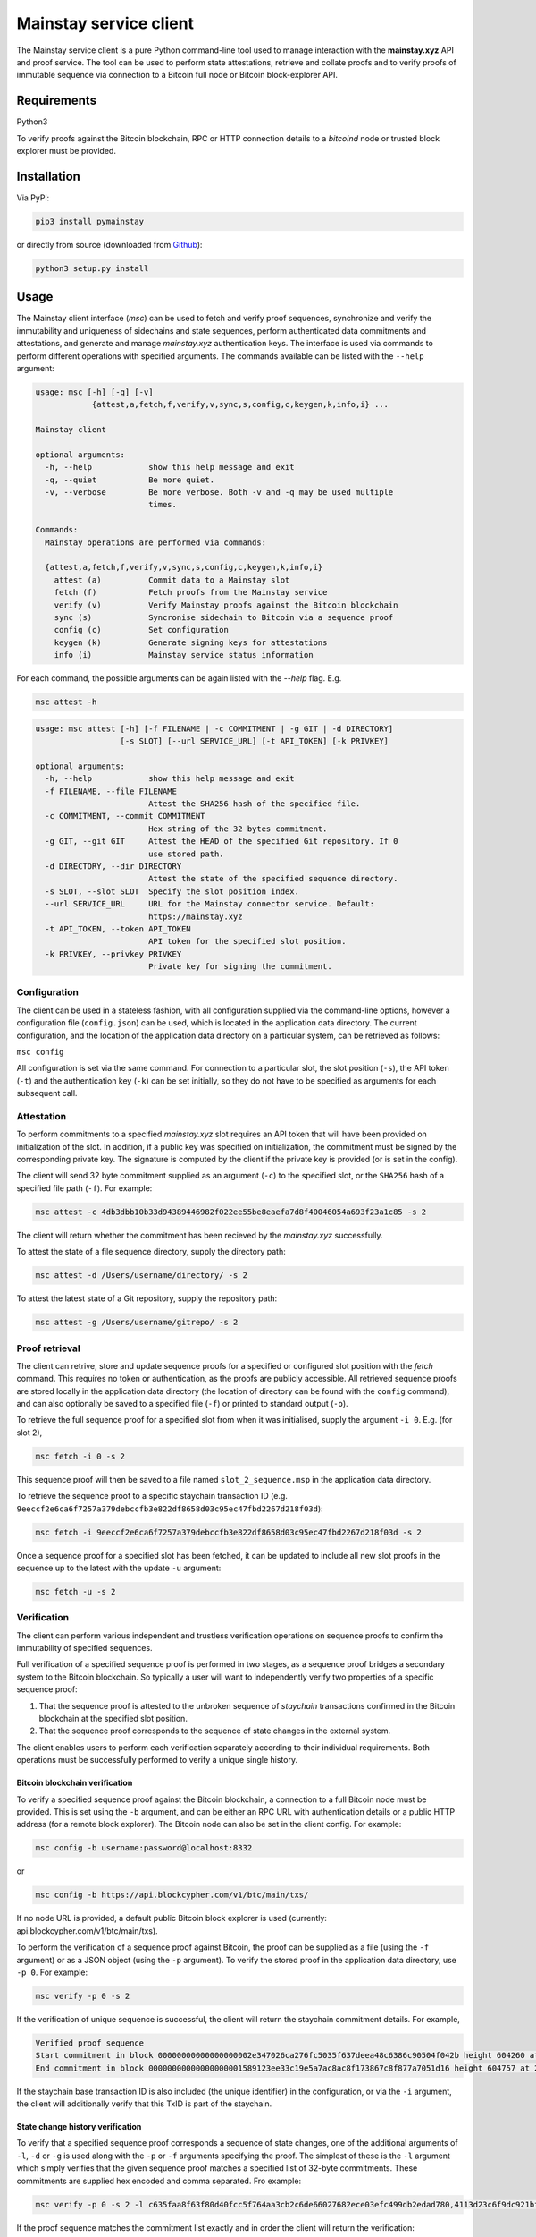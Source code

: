 Mainstay service client
-----------------------

The Mainstay service client is a pure Python command-line tool used to manage interaction with the **mainstay.xyz** API and proof
service. The tool can be used to perform state attestations, retrieve and collate 
proofs and to verify proofs of immutable sequence via connection to a Bitcoin 
full node or Bitcoin block-explorer API. 

Requirements
=============

Python3

To verify proofs against the Bitcoin blockchain, RPC or HTTP connection details to a `bitcoind` node or trusted block explorer must be provided. 

Installation
=============

Via PyPi:

.. code-block:: bash

  pip3 install pymainstay

or directly from source (downloaded from `Github <https://github.com/commerceblock/pymainstay>`_):

.. code-block:: bash

  python3 setup.py install

Usage
======

The Mainstay client interface (`msc`) can be used to fetch and verify proof sequences, synchronize and verify the immutability and uniqueness of sidechains and state sequences, perform authenticated data commitments and attestations, and generate and manage *mainstay.xyz* authentication keys. The interface is used via commands to perform different operations with specified arguments. The commands available can be listed with the ``--help`` argument:

.. code-block:: bash

  usage: msc [-h] [-q] [-v]
              {attest,a,fetch,f,verify,v,sync,s,config,c,keygen,k,info,i} ...

  Mainstay client

  optional arguments:
    -h, --help            show this help message and exit
    -q, --quiet           Be more quiet.
    -v, --verbose         Be more verbose. Both -v and -q may be used multiple
                          times.

  Commands:
    Mainstay operations are performed via commands:

    {attest,a,fetch,f,verify,v,sync,s,config,c,keygen,k,info,i}
      attest (a)          Commit data to a Mainstay slot
      fetch (f)           Fetch proofs from the Mainstay service
      verify (v)          Verify Mainstay proofs against the Bitcoin blockchain
      sync (s)            Syncronise sidechain to Bitcoin via a sequence proof
      config (c)          Set configuration
      keygen (k)          Generate signing keys for attestations
      info (i)            Mainstay service status information 


For each command, the possible arguments can be again listed with the `--help` flag. E.g. 

.. code-block:: bash

  msc attest -h

.. code-block:: bash

  usage: msc attest [-h] [-f FILENAME | -c COMMITMENT | -g GIT | -d DIRECTORY]
                    [-s SLOT] [--url SERVICE_URL] [-t API_TOKEN] [-k PRIVKEY]

  optional arguments:
    -h, --help            show this help message and exit
    -f FILENAME, --file FILENAME
                          Attest the SHA256 hash of the specified file.
    -c COMMITMENT, --commit COMMITMENT
                          Hex string of the 32 bytes commitment.
    -g GIT, --git GIT     Attest the HEAD of the specified Git repository. If 0
                          use stored path.
    -d DIRECTORY, --dir DIRECTORY
                          Attest the state of the specified sequence directory.
    -s SLOT, --slot SLOT  Specify the slot position index.
    --url SERVICE_URL     URL for the Mainstay connector service. Default:
                          https://mainstay.xyz
    -t API_TOKEN, --token API_TOKEN
                          API token for the specified slot position.
    -k PRIVKEY, --privkey PRIVKEY
                          Private key for signing the commitment.


Configuration
^^^^^^^^^^^^^^

The client can be used in a stateless fashion, with all configuration supplied via the command-line options, however a configuration file (``config.json``) can be used, which is located in the application data directory. The current configuration, and the location of the application data directory on a particular system, can be retrieved as follows:

``msc config``

All configuration is set via the same command. For connection to a particular slot, the slot position (``-s``), the API token (``-t``) and the authentication key (``-k``) can be set initially, so they do not have to be specified as arguments for each subsequent call. 

Attestation
^^^^^^^^^^^^

To perform commitments to a specified *mainstay.xyz* slot requires an API token that will have been provided on initialization of the slot. In addition, if a public key was specified on initialization, the commitment must be signed by the corresponding private key. The signature is computed by the client if the private key is provided (or is set in the config). 

The client will send 32 byte commitment supplied as an argument (``-c``) to the specified slot, or the ``SHA256`` hash of a specified file path (``-f``). For example:

.. code-block:: bash

  msc attest -c 4db3dbb10b33d94389446982f022ee55be8eaefa7d8f40046054a693f23a1c85 -s 2

The client will return whether the commitment has been recieved by the *mainstay.xyz* successfully. 

To attest the state of a file sequence directory, supply the directory path:

.. code-block:: bash

  msc attest -d /Users/username/directory/ -s 2

To attest the latest state of a Git repository, supply the repository path:

.. code-block:: bash

  msc attest -g /Users/username/gitrepo/ -s 2

Proof retrieval
^^^^^^^^^^^^^^^^^

The client can retrive, store and update sequence proofs for a specified or configured slot position with the `fetch` command. This requires no token or authentication, as the proofs are publicly accessible. All retrieved sequence proofs are stored locally in the application data directory (the location of directory can be found with the ``config`` command), and can also optionally be saved to a specified file (``-f``) or printed to standard output (``-o``). 

To retrieve the full sequence proof for a specified slot from when it was initialised, supply the argument ``-i 0``. E.g. (for slot 2),

.. code-block:: bash

  msc fetch -i 0 -s 2

This sequence proof will then be saved to a file named ``slot_2_sequence.msp`` in the application data directory. 

To retrieve the sequence proof to a specific staychain transaction ID (e.g. ``9eeccf2e6ca6f7257a379debccfb3e822df8658d03c95ec47fbd2267d218f03d``):

.. code-block:: bash

  msc fetch -i 9eeccf2e6ca6f7257a379debccfb3e822df8658d03c95ec47fbd2267d218f03d -s 2

Once a sequence proof for a specified slot has been fetched, it can be updated to include all new slot proofs in the sequence up to the latest with the update ``-u`` argument:

.. code-block:: bash

  msc fetch -u -s 2

Verification
^^^^^^^^^^^^^

The client can perform various independent and trustless verification operations on sequence proofs to confirm the immutability of specified sequences. 

Full verification of a specified sequence proof is performed in two stages, as a sequence proof bridges a secondary system to the Bitcoin blockchain. So typically a user will want to independently verify two properties of a specific sequence proof:

1. That the sequence proof is attested to the unbroken sequence of *staychain* transactions confirmed in the Bitcoin blockchain at the specified slot position. 
2. That the sequence proof corresponds to the sequence of state changes in the external system. 

The client enables users to perform each verification separately according to their individual requirements. Both operations must be successfully performed to verify a unique single history. 

Bitcoin blockchain verification
+++++++++++++++++++++++++++++++++

To verify a specified sequence proof against the Bitcoin blockchain, a connection to a full Bitcoin node must be provided. This is set using the ``-b`` argument, and can be either an RPC URL with authentication details or a public HTTP address (for a remote block explorer). The Bitcoin node can also be set in the client config. For example:

.. code-block:: bash

  msc config -b username:password@localhost:8332

or

.. code-block:: bash

  msc config -b https://api.blockcypher.com/v1/btc/main/txs/

If no node URL is provided, a default public Bitcoin block explorer is used (currently: api.blockcypher.com/v1/btc/main/txs). 

To perform the verification of a sequence proof against Bitcoin, the proof can be supplied as a file (using the ``-f`` argument) or as a JSON object (using the ``-p`` argument). To verify the stored proof in the application data directory, use ``-p 0``. For example:

.. code-block:: bash

  msc verify -p 0 -s 2

If the verification of unique sequence is successful, the client will return the staychain commitment details. For example,

.. code-block:: bash

  Verified proof sequence
  Start commitment in block 00000000000000000002e347026ca276fc5035f637deea48c6386c90504f042b height 604260 at 2019-11-17T21:07:18Z
  End commitment in block 00000000000000000001589123ee33c19e5a7ac8ac8f173867c8f877a7051d16 height 604757 at 2019-11-21T10:17:52Z

If the staychain base transaction ID is also included (the unique identifier) in the configuration, or via the ``-i`` argument, the client will additionally verify that this TxID is part of the staychain. 

State change history verification
++++++++++++++++++++++++++++++++++

To verify that a specified sequence proof corresponds a sequence of state changes, one of the additional arguments of ``-l``, ``-d`` or ``-g`` is used along with the ``-p`` or ``-f`` arguments specifying the proof. The simplest of these is the ``-l`` argument which simply verifies that the given sequence proof matches a specified list of 32-byte commitments. These commitments are supplied hex encoded and comma separated. Fro example:

.. code-block:: bash

  msc verify -p 0 -s 2 -l c635faa8f63f80d40fcc5f764aa3cb2c6de66027682ece03efc499db2edad780,4113d23c6f9dc921bf23f0f551b4cb9909099bbe89464ec7f424b6dabda12924,118d182a45bffea9fd8c6eb98453b6edc19327f6d1f2887b10700d194c275259

If the proof sequence matches the commitment list exactly and in order the client will return the verification:

.. code-block:: bash

  Verified proof sequence against commitment list. 

If the sequence does not match, the verification will fail. 

.. code-block:: bash

  Verification failed. Commitments not matched. 

If all slot-proofs in the sequence proof are matched to commitments in the list in order, but there are additional commtiments included in the list, then the client will return:

.. code-block:: bash

  Verification failed. Additional commitments on list not in proof.

To verify that a specified sequence proof corresponds to a chronological sequence of files in a specified directory, the additional argument ``-d`` is used to specify the directory path. This directory must contain the matching sequence of files, named in an alpha-numeric order corresonding to the sequence of changes. For example:

.. code-block:: bash

  msc verify -p 0 -s 2 -d /Users/username/directory/

If the proof sequence matches the full hash chain of files in the specified directory exactly and in sequence, then the client will return the verification:

.. code-block:: bash

  Verified proof sequence against directory hash chain.

The client will also return a warning if additional files have been added to the directory since the last attestation has been performed. 

.. code-block:: bash

  WARNING: last 1 files not attested.
  Last file attested: document-v0.5.txt

To verify that a specified sequence proof corresponds to the commit history of a Git repository, the additional argument ``-g`` is used to specify the directory path of the Git repository. The client also checks that the initial commit message of the repository is a staychain TxID and slot ID. For example:

.. code-block:: bash

  msc verify -p 0 -s 2 -g /Users/username/gitrepo/

If the proof sequence matches the full hash chain of files in the specified directory exactly and in sequence, then the client will return the verification:

.. code-block:: bash

  Verified proof sequence against commit history to b40a656d028618f6c1d73465c07d810078fd74e4

Where ``b40a656d028618f6c1d73465c07d810078fd74e4`` is the latest Git commit included in the sequence proof. If there have been additional commits to the Git repository since the latest attestation in the sequence proof, the client will return a warnings with the number of non-attested commits. For example:

.. code-block:: bash

  WARNING: last 3 commits not attested.

The ``verify -g`` operation also verifies that the staychain base TxID in the sequence proof, and slot ID, are added as the commit message in the initial commit of the repository. If this commitment is not present, the following warning is given:

.. code-block:: bash

  Staychain ID not committed to Git history

Sidechain synchronization
^^^^^^^^^^^^^^^^^^^^^^^^^^

The client can be used to synchronize a sidechain state against a Bitcoin staychain. This is performed using the ``sync`` command, and requires an RPC connection to both a full Bitcoin node (or trusted block explorer) and the sidechain node. As with the Bitcoin node connection, the sidechain node connection can also be set in the client config:

.. code-block:: bash

  msc config -b username1:password1@localhost:8332  # Bitcoin node
  msc config -n username2:password2@localhost:8336  # Sidechain node

To verify that a sidechain history is unique against Bitcoin's global state, and determine the latest attested sidechain block, the full sequence proof is retrieved, fully verified and then verified against the Bitcoin staychain the the sidechain state. For example: 

.. code-block:: bash

  msc sync -s 1

If the verification is successful, the client will return the latest sidechain verified block. For example:

.. code-block:: bash

  Verified sidechain attestation sequence
  Latest attestated sidechain block: 47e3d796f0ae87f2261e620018ffb1e0458175e17faf2762f209a17c727a8690 height 163188

Key generation and authentication
^^^^^^^^^^^^^^^^^^^^^^^^^^^^^^^^^^

The client can generate keys to be used for attestation authentication, and generate commitment signatures using the ``keygen`` command. To generate a 256 bit private key, the ``-g`` argument is used with optional supplied entropy. For example:

.. code-block:: bash

  msc keygen -g entropy

This generated key is then saved in the config and automatically used to sign attestations sent the the Mainstay service URL. The generated hex-encoded private key can then be used to generate the corresponding secp256k1 compressed public key using the ``-p`` argument. 

.. code-block:: bash

  msc keygen -p c76849c6ac48c4996b2847a5b87d9ee0e9463ea11c827591a50978b1b2682804

The returned hex-encoded public key is supplied in the web form used to sign-up to the mainstay.xyz service, if signature based authentication is required. 

Staychain status and information
^^^^^^^^^^^^^^^^^^^^^^^^^^^^^^^^^

When initializing a sidechain, Git repository or file repository, the staychain base TxID and slot position must be committed to the initial state in order to prove uniqueness. In a sidechain, this information is committed to the genesis block, and in the case of a Git repository, this information is added as the message of the initial commit. To retrieve the latest staychain TxID to perform this initialisation, the `info` command can be used. 

.. code-block:: bash

  msc info

This returns the base ID. For example:

.. code-block:: bash

  Base ID: 9d049eb88c13d7c4bad6f2597417da525effebc47b2095621b8cebad7ded4cf5:2

The argument ``-c`` will also set this in the config. 

To initialise a Git repository and link it to the staychain and slot position, the initial commit will be as follows:

.. code-block:: bash

  git commit -m '9d049eb88c13d7c4bad6f2597417da525effebc47b2095621b8cebad7ded4cf5:2'
